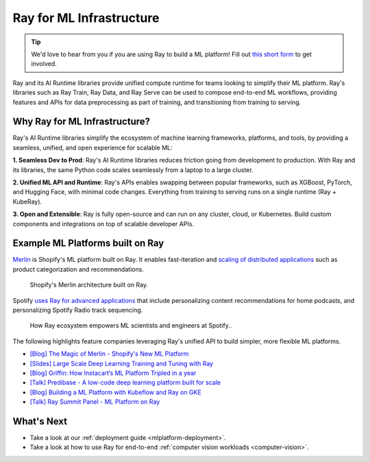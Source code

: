 .. _ray-for-ml-infra:

Ray for ML Infrastructure
=========================

.. tip::

    We'd love to hear from you if you are using Ray to build a ML platform! Fill out `this short form <https://forms.gle/wCCdbaQDtgErYycT6>`__ to get involved.

Ray and its AI Runtime libraries provide unified compute runtime for teams looking to simplify their ML platform.
Ray's libraries such as Ray Train, Ray Data, and Ray Serve can be used to compose end-to-end ML workflows, providing features and APIs for
data preprocessing as part of training, and transitioning from training to serving.

..
  https://docs.google.com/drawings/d/1atB1dLjZIi8ibJ2-CoHdd3Zzyl_hDRWyK2CJAVBBLdU/edit

.. image:: /images/ray-air.svg

Why Ray for ML Infrastructure?
------------------------------

Ray's AI Runtime libraries simplify the ecosystem of machine learning frameworks, platforms, and tools, by providing a seamless, unified, and open experience for scalable ML:


.. image:: images/why-air-2.svg

..
  https://docs.google.com/drawings/d/1oi_JwNHXVgtR_9iTdbecquesUd4hOk0dWgHaTaFj6gk/edit

**1. Seamless Dev to Prod**: Ray's AI Runtime libraries reduces friction going from development to production. With Ray and its libraries, the same Python code scales seamlessly from a laptop to a large cluster.

**2. Unified ML API and Runtime**: Ray's APIs enables swapping between popular frameworks, such as XGBoost, PyTorch, and Hugging Face, with minimal code changes. Everything from training to serving runs on a single runtime (Ray + KubeRay).

**3. Open and Extensible**: Ray is fully open-source and can run on any cluster, cloud, or Kubernetes. Build custom components and integrations on top of scalable developer APIs.

Example ML Platforms built on Ray
---------------------------------

`Merlin <https://shopify.engineering/merlin-shopify-machine-learning-platform>`_ is Shopify's ML platform built on Ray. It enables fast-iteration and `scaling of distributed applications <https://www.youtube.com/watch?v=kbvzvdKH7bc>`_ such as product categorization and recommendations.

.. figure:: /images/shopify-workload.png

  Shopify's Merlin architecture built on Ray.

Spotify `uses Ray for advanced applications <https://www.anyscale.com/ray-summit-2022/agenda/sessions/180>`_ that include personalizing content recommendations for home podcasts, and personalizing Spotify Radio track sequencing.

.. figure:: /images/spotify.png

  How Ray ecosystem empowers ML scientists and engineers at Spotify..


The following highlights feature companies leveraging Ray's unified API to build simpler, more flexible ML platforms.

- `[Blog] The Magic of Merlin - Shopify's New ML Platform <https://shopify.engineering/merlin-shopify-machine-learning-platform>`_
- `[Slides] Large Scale Deep Learning Training and Tuning with Ray <https://drive.google.com/file/d/1BS5lfXfuG5bnI8UM6FdUrR7CiSuWqdLn/view>`_
- `[Blog] Griffin: How Instacart’s ML Platform Tripled in a year <https://www.instacart.com/company/how-its-made/griffin-how-instacarts-ml-platform-tripled-ml-applications-in-a-year/>`_
- `[Talk] Predibase - A low-code deep learning platform built for scale <https://www.youtube.com/watch?v=B5v9B5VSI7Q>`_
- `[Blog] Building a ML Platform with Kubeflow and Ray on GKE <https://cloud.google.com/blog/products/ai-machine-learning/build-a-ml-platform-with-kubeflow-and-ray-on-gke>`_
- `[Talk] Ray Summit Panel - ML Platform on Ray <https://www.youtube.com/watch?v=_L0lsShbKaY>`_



What's Next
-----------

* Take a look at our :ref:`deployment guide <mlplatform-deployment>`.
* Take a look at how to use Ray for end-to-end :ref:`computer vision workloads <computer-vision>`.

